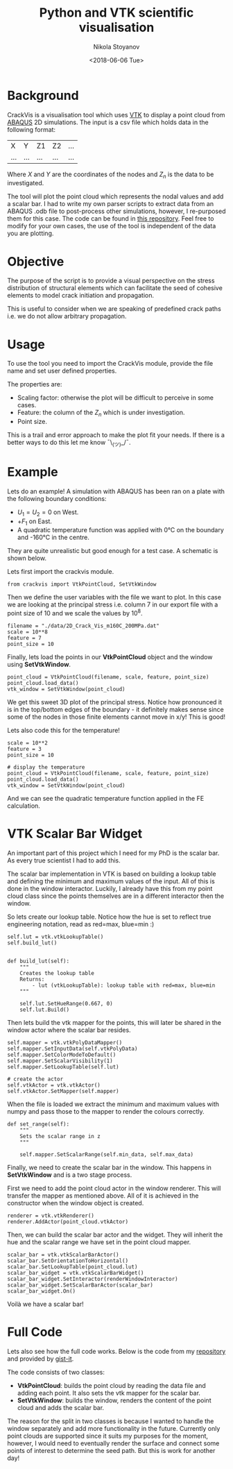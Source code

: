 # -*- org-export-babel-evaluate: nil -*-
#+HUGO_BASE_DIR: ../
#+HUGO_SECTION: posts

#+TITLE: Python and VTK scientific visualisation

#+AUTHOR: Nikola Stoyanov
#+EMAIL: nikst@posteo.net
#+DATE: <2018-06-06 Tue>

#+HUGO_TAGS: Python VTK Crack FEMn
#+HUGO_CATEGORIES: Visualisation
#+HUGO_DRAFT: false
#+HUGO_DESCRIPTION: Scientific visualisation tool for crack prediction

#+STARTUP: showall
#+STARTUP: showstars
#+STARTUP: inlineimages

* Background
CrackVis is a visualisation tool which uses [[https://www.vtk.org/][VTK]] to display a point
cloud from [[http://www.simulia.com/][ABAQUS]] 2D simulations. The input is a csv file which holds
data in the following format:

| X   | Y   | Z1  | Z2  | ... |
| ... | ... | ... | ... | ... |

Where $X$ and $Y$ are the coordinates of the nodes and $Z_n$ is the
data to be investigated.

The tool will plot the point cloud which represents the nodal values
and add a scalar bar. I had to write my own parser scripts to extract
data from an ABAQUS .odb file to post-process other simulations,
however, I re-purposed them for this case. The code can be found in
[[https://github.com/NikStoyanov/phdfunc][this repository]]. Feel free to modify for your own cases, the use of
the tool is independent of the data you are plotting.

* Objective
The purpose of the script is to provide a visual perspective on the
stress distribution of structural elements which can facilitate the
seed of cohesive elements to model crack initiation and propagation.

This is useful to consider when we are speaking of predefined crack
paths i.e. we do not allow arbitrary propagation.

* Usage
To use the tool you need to import the CrackVis module, provide the
file name and set user defined properties.

The properties are:
- Scaling factor: otherwise the plot will be difficult to perceive in some cases.
- Feature: the column of the $Z_n$ which is under investigation.
- Point size.

This is a trail and error approach to make the plot fit your needs.
If there is a better ways to do this let me know ¯\_(ツ)_/¯.

* Example
Lets do an example! A simulation with ABAQUS has been ran on a plate
with the following boundary conditions:

- $U_1 = U_2 = 0$ on West.
- $+F_1$ on East.
- A quadratic temperature function was applied with 0°C on the
  boundary and -160°C in the centre.

They are quite unrealistic but good enough for a test case. A
schematic is shown below.

#+ATTR_HTML: :width 100% :height 100%
[[/img/crackvis_schem.png]]

Lets first import the crackvis module.

#+BEGIN_SRC ipython :exports both :async t :results output :session
from crackvis import VtkPointCloud, SetVtkWindow
#+END_SRC

Then we define the user variables with the file we want to plot. In
this case we are looking at the principal stress i.e. column 7 in our
export file with a point size of 10 and we scale the values by $10^8$.

#+BEGIN_SRC ipython :exports both :async t :results output :session
filename = "./data/2D_Crack_Vis_m160C_200MPa.dat"
scale = 10**8
feature = 7
point_size = 10
#+END_SRC

Finally, lets load the points in our *VtkPointCloud* object and the
window using *SetVtkWindow*.

#+BEGIN_SRC ipython :exports both :async t :results output :session
point_cloud = VtkPointCloud(filename, scale, feature, point_size)
point_cloud.load_data()
vtk_window = SetVtkWindow(point_cloud)
#+END_SRC

We get this sweet 3D plot of the principal stress. Notice how
pronounced it is in the top/bottom edges of the boundary - it
definitely makes sense since some of the nodes in those finite
elements cannot move in x/y! This is good!

#+ATTR_HTML: :width 100% :height 100%
[[/img/crackvis_pstress.png]]

Lets also code this for the temperature!

#+BEGIN_SRC ipython :exports both :async t :results output :session
scale = 10**2
feature = 3
point_size = 10

# display the temperature
point_cloud = VtkPointCloud(filename, scale, feature, point_size)
point_cloud.load_data()
vtk_window = SetVtkWindow(point_cloud)
#+END_SRC

And we can see the quadratic temperature function applied in the FE calculation.

#+ATTR_HTML: :width 100% :height 100%
[[/img/crackvis_temp.png]]

* VTK Scalar Bar Widget
An important part of this project which I need for my PhD is the
scalar bar. As every true scientist I had to add this.

The scalar bar implementation in VTK is based on building a lookup
table and defining the minimum and maximum values of the input. All of
this is done in the window interactor. Luckily, I already have this
from my point cloud class since the points themselves are in a
different interactor then the window.

So lets create our lookup table. Notice how the hue is set to reflect
true engineering notation, read as red=max, blue=min :)

#+BEGIN_SRC ipython :exports both :async t :results output :session
self.lut = vtk.vtkLookupTable()
self.build_lut()


def build_lut(self):
    """
    Creates the lookup table
    Returns:
        - lut (vtkLookupTable): lookup table with red=max, blue=min
    """

    self.lut.SetHueRange(0.667, 0)
    self.lut.Build()
#+END_SRC

Then lets build the vtk mapper for the points, this will later be
shared in the window actor where the scalar bar resides.

#+BEGIN_SRC ipython :exports both :async t :results output :session
self.mapper = vtk.vtkPolyDataMapper()
self.mapper.SetInputData(self.vtkPolyData)
self.mapper.SetColorModeToDefault()
self.mapper.SetScalarVisibility(1)
self.mapper.SetLookupTable(self.lut)

# create the actor
self.vtkActor = vtk.vtkActor()
self.vtkActor.SetMapper(self.mapper)
#+END_SRC

When the file is loaded we extract the minimum and maximum values with
numpy and pass those to the mapper to render the colours correctly.

#+BEGIN_SRC ipython :exports both :async t :results output :session
def set_range(self):
    """
    Sets the scalar range in z
    """

    self.mapper.SetScalarRange(self.min_data, self.max_data)
#+END_SRC

Finally, we need to create the scalar bar in the window. This happens
in *SetVtkWindow* and is a two stage process.

First we need to add the point cloud actor in the window
renderer. This will transfer the mapper as mentioned above. All of it
is achieved in the constructor when the window object is created.

#+BEGIN_SRC ipython :exports both :async t :results output :session
renderer = vtk.vtkRenderer()
renderer.AddActor(point_cloud.vtkActor)
#+END_SRC

Then, we can build the scalar bar actor and the widget. They will
inherit the hue and the scalar range we have set in the point cloud
mapper.

#+BEGIN_SRC ipython :exports both :async t :results output :session
scalar_bar = vtk.vtkScalarBarActor()
scalar_bar.SetOrientationToHorizontal()
scalar_bar.SetLookupTable(point_cloud.lut)
scalar_bar_widget = vtk.vtkScalarBarWidget()
scalar_bar_widget.SetInteractor(renderWindowInteractor)
scalar_bar_widget.SetScalarBarActor(scalar_bar)
scalar_bar_widget.On()
#+END_SRC

Voilà we have a scalar bar!

* Full Code
Lets also see how the full code works. Below is the code from my
[[https://github.com/NikStoyanov/CrackVis][repository]] and provided by [[https://gist-it.appspot.com/][gist-it]].

#+BEGIN_HTML
<script src="https://gist-it.appspot.com/https://github.com/NikStoyanov/CrackVis/blob/master/crackvis.py"></script>
#+END_HTML

The code consists of two classes:
- *VtkPointCloud*: builds the point cloud by reading the data file and
  adding each point. It also sets the vtk mapper for the scalar bar.
- *SetVtkWindow*: builds the window, renders the content of the point
  cloud and adds the scalar bar.

The reason for the split in two classes is because I wanted to handle
the window separately and add more functionality in the
future. Currently only point clouds are supported since it suits my
purposes for the moment, however, I would need to eventually render
the surface and connect some points of interest to determine the seed
path. But this is work for another day!
